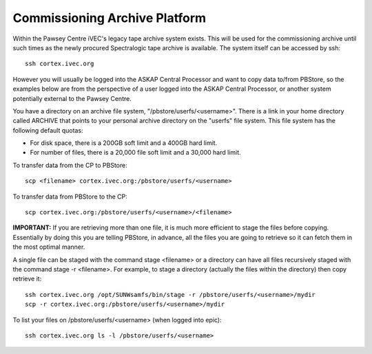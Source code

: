 Commissioning Archive Platform
==============================

Within the Pawsey Centre iVEC's legacy tape archive system exists. This will be used
for the commissioning archive until such times as the newly procured Spectralogic tape archive
is available. The system itself can be accessed by ssh::

    ssh cortex.ivec.org

However you will usually be logged into the ASKAP Central Processor and want to copy data to/from
PBStore, so the examples below are from the perspective of a user logged into the ASKAP Central
Processor, or another system potentially external to the Pawsey Centre.

You have a directory on an archive file system, "/pbstore/userfs/<username>". There is a link
in your home directory called ARCHIVE that points to your personal archive directory
on the "userfs" file system. This file system has the following default quotas:

* For disk space, there is a 200GB soft limit and a 400GB hard limit.
* For number of files, there is a 20,000 file soft limit and a 30,000 hard limit.

To transfer data from the CP to PBStore::

    scp <filename> cortex.ivec.org:/pbstore/userfs/<username>

To transfer data from PBStore to the CP::

    scp cortex.ivec.org:/pbstore/userfs/<username>/<filename>

**IMPORTANT:** If you are retrieving more than one file, it is much more efficient to stage
the files before copying. Essentially by doing this you are telling PBStore, in advance,
all the files you are going to retrieve so it can fetch them in the most optimal manner.

A single file can be staged with the command stage <filename> or a directory can have
all files recursively staged with the command stage -r <filename>. For example, to stage
a directory (actually the files within the directory) then copy retrieve it::

    ssh cortex.ivec.org /opt/SUNWsamfs/bin/stage -r /pbstore/userfs/<username>/mydir
    scp -r cortex.ivec.org:/pbstore/userfs/<username>/mydir

To list your files on /pbstore/userfs/<username> (when logged into epic)::

    ssh cortex.ivec.org ls -l /pbstore/userfs/<username>

